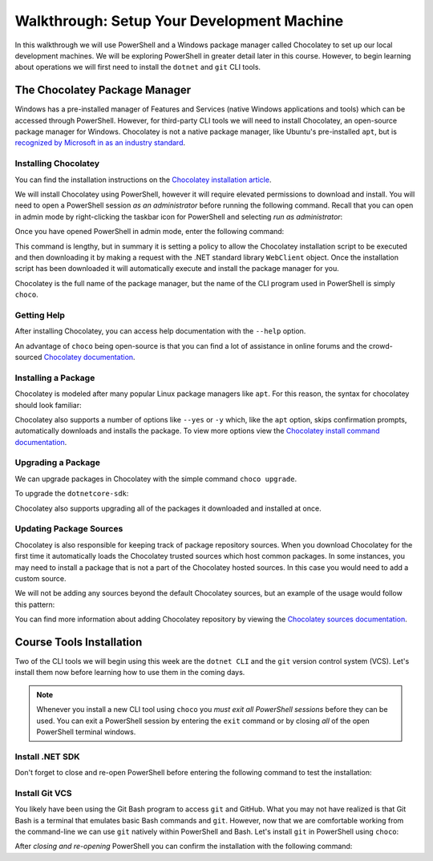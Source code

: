 ===========================================
Walkthrough: Setup Your Development Machine
===========================================

In this walkthrough we will use PowerShell and a Windows package manager called Chocolatey to set up our local development machines. We will be exploring PowerShell in greater detail later in this course. However, to begin learning about operations we will first need to install the ``dotnet`` and ``git`` CLI tools.

The Chocolatey Package Manager
==============================

Windows has a pre-installed manager of Features and Services (native Windows applications and tools) which can be accessed through PowerShell. However, for third-party CLI tools we will need to install Chocolatey, an open-source package manager for Windows. Chocolatey is not a native package manager, like Ubuntu's pre-installed ``apt``, but is `recognized by Microsoft in as an industry standard <https://devblogs.microsoft.com/commandline/join-us-for-a-hot-cup-o-chocolatey/>`_. 

Installing Chocolatey
---------------------

You can find the installation instructions on the `Chocolatey installation article <https://chocolatey.org/install>`_.

We will install Chocolatey using PowerShell, however it will require elevated permissions to download and install. You will need to open a PowerShell session *as an administrator* before running the following command. Recall that you can open in admin mode by right-clicking the taskbar icon for PowerShell and selecting *run as administrator*:

.. image:: /_static/images/cli-shells/powershell-open-as-admin.png
   :alt: Open PowerShell as administrator from taskbar

Once you have opened PowerShell in admin mode, enter the following command:

.. sourcecode:: none
   :caption: Windows/PowerShell admin mode

   > Set-ExecutionPolicy Bypass -Scope Process -Force; [System.Net.ServicePointManager]::SecurityProtocol = [System.Net.ServicePointManager]::SecurityProtocol -bor 3072; iex ((New-Object System.Net.WebClient).DownloadString('https://chocolatey.org/install.ps1'))

This command is lengthy, but in summary it is setting a policy to allow the Chocolatey installation script to be executed and then downloading it by making a request with the .NET standard library ``WebClient`` object. Once the installation script has been downloaded it will automatically execute and install the package manager for you.

Chocolatey is the full name of the package manager, but the name of the CLI program used in PowerShell is simply ``choco``.

.. Need Package Choco?!

Getting Help
------------

After installing Chocolatey, you can access help documentation with the ``--help`` option.

.. sourcecode:: none
   :caption: Windows/PowerShell

   > choco --help

An advantage of ``choco`` being open-source is that you can find a lot of assistance in online forums and the crowd-sourced `Chocolatey documentation <https://chocolatey.org/docs>`_.

Installing a Package
--------------------

Chocolatey is modeled after many popular Linux package managers like ``apt``. For this reason, the syntax for chocolatey should look familiar:

.. sourcecode:: none
   :caption: Windows/PowerShell

   > choco install <package name> -y

Chocolatey also supports a number of options like ``--yes`` or ``-y`` which, like the ``apt`` option, skips confirmation prompts, automatically downloads and installs the package. To view more options view the `Chocolatey install command documentation <https://chocolatey.org/docs/commands-install>`_.

Upgrading a Package
-------------------

We can upgrade packages in Chocolatey with the simple command ``choco upgrade``.

To upgrade the ``dotnetcore-sdk``:

.. sourcecode:: none
   :caption: Windows/PowerShell

   > choco upgrade <package name> -y

Chocolatey also supports upgrading all of the packages it downloaded and installed at once.

.. sourcecode:: none
   :caption: Windows/PowerShell

   > choco upgrade all -y

Updating Package Sources
------------------------

Chocolatey is also responsible for keeping track of package repository sources. When you download Chocolatey for the first time it automatically loads the Chocolatey trusted sources which host common packages. In some instances, you may need to install a package that is not a part of the Chocolatey hosted sources. In this case you would need to add a custom source.

We will not be adding any sources beyond the default Chocolatey sources, but an example of the usage would follow this pattern:

.. sourcecode:: none
   :caption: Windows/PowerShell

   > choco add source <source target>

You can find more information about adding Chocolatey repository by viewing the `Chocolatey sources documentation <https://chocolatey.org/docs/commands-sources>`_.

Course Tools Installation
=========================

Two of the CLI tools we will begin using this week are the ``dotnet CLI`` and the ``git`` version control system (VCS). Let's install them now before learning how to use them in the coming days.

.. admonition:: Note

   Whenever you install a new CLI tool using ``choco`` you *must exit all PowerShell sessions* before they can be used. You can exit a PowerShell session by entering the ``exit`` command or by closing *all* of the open PowerShell terminal windows.

Install .NET SDK
----------------

.. sourcecode:: none
   :caption: Windows/PowerShell

   > choco install dotnetcore-sdk -y

Don't forget to close and re-open PowerShell before entering the following command to test the installation:

.. sourcecode:: none
   :caption: Windows/PowerShell

   > dotnet --version
   # dotnet version output

Install Git VCS
---------------

You likely have been using the Git Bash program to access ``git`` and GitHub. What you may not have realized is that Git Bash is a terminal that emulates basic Bash commands and ``git``. However, now that we are comfortable working from the command-line we can use ``git`` natively within PowerShell and Bash. Let's install ``git`` in PowerShell using ``choco``:

.. sourcecode:: none
   :caption: Windows/PowerShell

   > choco install git -y

After *closing and re-opening* PowerShell you can confirm the installation with the following command:

.. sourcecode:: none
   :caption: Windows/PowerShell

   > git --version
   # git version output